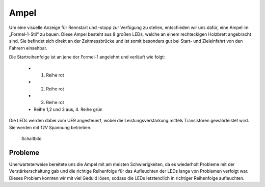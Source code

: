 .. index:: Ampel

*****
Ampel
*****

Um eine visuelle Anzeige für Rennstart und -stopp zur Verfügung zu stellen,
entschieden wir uns dafür, eine Ampel im „Formel-1-Stil“ zu bauen. Diese Ampel
besteht aus 8 großen LEDs, welche an einem rechteckigen Holzbrett
angebracht sind. Sie befindet sich direkt an der Zeitmessbrücke und ist
somit besonders gut bei Start- und Zieleinfahrt von den Fahrern einsehbar.

Die Startreihenfolge ist an jene der Formel-1 angelehnt und verläuft wie
folgt:

 * 1. Reihe rot
 * 2. Reihe rot
 * 3. Reihe rot
 * Reihe 1,2 und 3 aus, 4. Reihe grün

Die LEDs werden dabei vom UE9 angesteuert, wobei die Leistungsverstärkung
mittels Transistoren gewährleistet wird. Sie werden mit 12V Spannung
betrieben.

.. figure:: /images/sketches/traffic_lights_circuit.png

   Schaltbild

Probleme
--------

Unerwarteterweise bereitete uns die Ampel mit am meisten Schwierigkeiten, da
es wiederholt Probleme mit der Verstärkerschaltung gab und die richtige
Reihenfolge für das Aufleuchten der LEDs lange von Problemen verfolgt war.
Dieses Problem konnten wir  mit viel Geduld lösen, sodass die LEDs
letztendlich in richtiger Reihenfolge aufleuchten.
